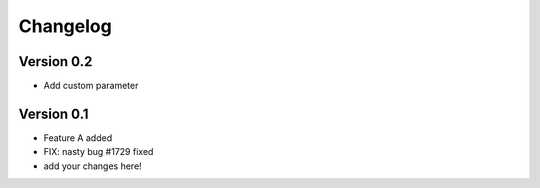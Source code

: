 =========
Changelog
=========


Version 0.2
===========

- Add custom parameter


Version 0.1
===========

- Feature A added
- FIX: nasty bug #1729 fixed
- add your changes here!
